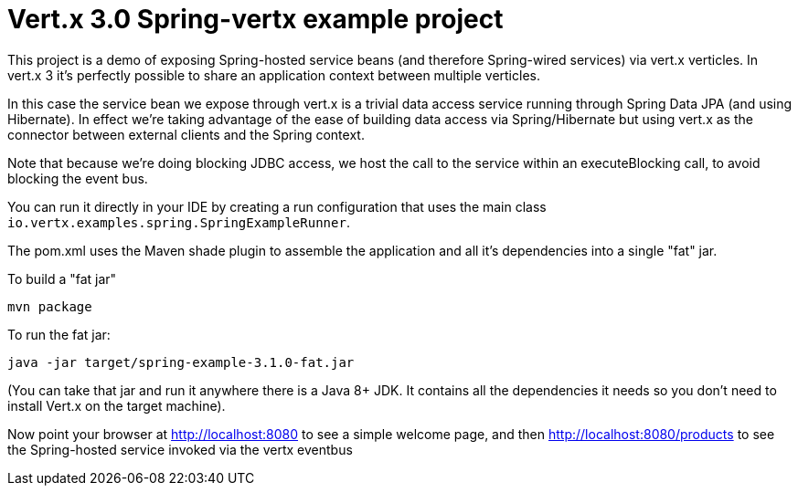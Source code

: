 = Vert.x 3.0 Spring-vertx example project

This project is a demo of exposing Spring-hosted service beans (and therefore Spring-wired services) via vert.x
verticles. In vert.x 3 it's perfectly possible to share an application context between multiple verticles.

In this case the service bean we expose through vert.x is a trivial data access service running through Spring Data
JPA (and using Hibernate). In effect we're taking advantage of the ease of building data access via Spring/Hibernate
but using vert.x as the connector between external clients and the Spring context.

Note that because we're doing blocking JDBC access, we host the call to the service within an executeBlocking call, to
avoid blocking the event bus.

You can run it directly in your IDE by creating a run configuration that uses the main class
`io.vertx.examples.spring.SpringExampleRunner`.

The pom.xml uses the Maven shade plugin to assemble the application and all it's dependencies into a single "fat" jar.

To build a "fat jar"

    mvn package

To run the fat jar:

    java -jar target/spring-example-3.1.0-fat.jar

(You can take that jar and run it anywhere there is a Java 8+ JDK. It contains all the dependencies it needs so you
don't need to install Vert.x on the target machine).

Now point your browser at http://localhost:8080 to see a simple welcome page, and then
http://localhost:8080/products to see the Spring-hosted service invoked via the vertx eventbus

